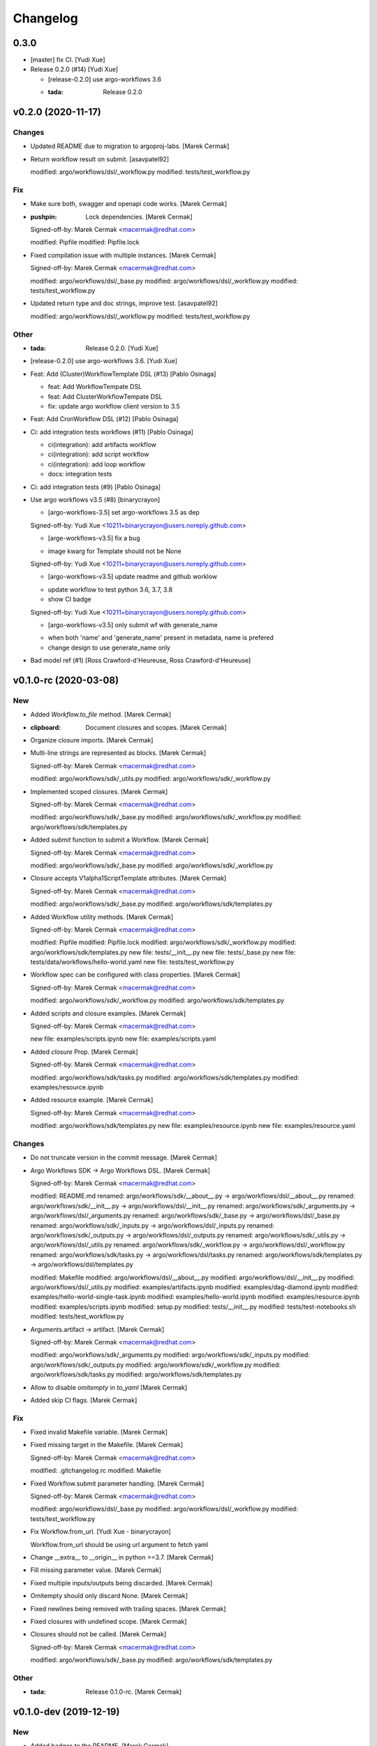 Changelog
=========


0.3.0
-----
- [master] fix CI. [Yudi Xue]
- Release 0.2.0 (#14) [Yudi Xue]

  * [release-0.2.0] use argo-workflows 3.6

  * :tada: Release 0.2.0


v0.2.0 (2020-11-17)
-------------------

Changes
~~~~~~~
- Updated README due to migration to argoproj-labs. [Marek Cermak]
- Return workflow result on submit. [asavpatel92]

  modified:   argo/workflows/dsl/_workflow.py
  modified:   tests/test_workflow.py

Fix
~~~
- Make sure both, swagger and openapi code works. [Marek Cermak]
- :pushpin: Lock dependencies. [Marek Cermak]

  Signed-off-by: Marek Cermak <macermak@redhat.com>

  modified:   Pipfile
  modified:   Pipfile.lock
- Fixed compilation issue with multiple instances. [Marek Cermak]

  Signed-off-by: Marek Cermak <macermak@redhat.com>

  modified:   argo/workflows/dsl/_base.py
  modified:   argo/workflows/dsl/_workflow.py
  modified:   tests/test_workflow.py
- Updated return type and doc strings, improve test. [asavpatel92]

  modified:   argo/workflows/dsl/_workflow.py
  modified:   tests/test_workflow.py

Other
~~~~~
- :tada: Release 0.2.0. [Yudi Xue]
- [release-0.2.0] use argo-workflows 3.6. [Yudi Xue]
- Feat: Add (Cluster)WorkflowTemplate DSL (#13) [Pablo Osinaga]

  * feat: Add WorkflowTempate DSL

  * feat: Add ClusterWorkflowTempate DSL

  * fix: update argo workflow client version to 3.5
- Feat: Add CronWorkflow DSL (#12) [Pablo Osinaga]
- Ci: add integration tests workflows (#11) [Pablo Osinaga]

  * ci(integration):  add artifacts workflow

  * ci(integration): add script workflow

  * ci(integration): add loop workflow

  * docs: integration tests
- Ci: add integration tests (#9) [Pablo Osinaga]
- Use argo workflows v3.5 (#8) [binarycrayon]

  * [argo-workflows-3.5] set argo-workflows 3.5 as dep

  Signed-off-by: Yudi Xue <10211+binarycrayon@users.noreply.github.com>

  * [arge-workflows-v3.5] fix a bug

  - image kwarg for Template should not be None

  Signed-off-by: Yudi Xue <10211+binarycrayon@users.noreply.github.com>

  * [argo-workflows-v3.5] update readme and github worklow

  - update workflow to test python 3.6, 3.7, 3.8
  - show CI badge

  Signed-off-by: Yudi Xue <10211+binarycrayon@users.noreply.github.com>

  * [argo-workflows-v3.5] only submit wf with generate_name

  - when both 'name' and 'generate_name' present in metadata, name is prefered
  - change design to use generate_name only
- Bad model ref (#1) [Ross Crawford-d'Heureuse, Ross
  Crawford-d'Heureuse]


v0.1.0-rc (2020-03-08)
----------------------

New
~~~
- Added `Workflow.to_file` method. [Marek Cermak]
- :clipboard: Document closures and scopes. [Marek Cermak]
- Organize closure imports. [Marek Cermak]
- Multi-line strings are represented as blocks. [Marek Cermak]

  Signed-off-by: Marek Cermak <macermak@redhat.com>

  modified:   argo/workflows/sdk/_utils.py
  modified:   argo/workflows/sdk/_workflow.py
- Implemented scoped closures. [Marek Cermak]

  Signed-off-by: Marek Cermak <macermak@redhat.com>

  modified:   argo/workflows/sdk/_base.py
  modified:   argo/workflows/sdk/_workflow.py
  modified:   argo/workflows/sdk/templates.py
- Added `submit` function to submit a Workflow. [Marek Cermak]

  Signed-off-by: Marek Cermak <macermak@redhat.com>

  modified:   argo/workflows/sdk/_base.py
  modified:   argo/workflows/sdk/_workflow.py
- Closure accepts V1alpha1ScriptTemplate attributes. [Marek Cermak]

  Signed-off-by: Marek Cermak <macermak@redhat.com>

  modified:   argo/workflows/sdk/_base.py
  modified:   argo/workflows/sdk/templates.py
- Added Workflow utility methods. [Marek Cermak]

  Signed-off-by: Marek Cermak <macermak@redhat.com>

  modified:   Pipfile
  modified:   Pipfile.lock
  modified:   argo/workflows/sdk/_workflow.py
  modified:   argo/workflows/sdk/templates.py
  new file:   tests/__init__.py
  new file:   tests/_base.py
  new file:   tests/data/workflows/hello-world.yaml
  new file:   tests/test_workflow.py
- Workflow spec can be configured with class properties. [Marek Cermak]

  Signed-off-by: Marek Cermak <macermak@redhat.com>

  modified:   argo/workflows/sdk/_workflow.py
  modified:   argo/workflows/sdk/templates.py
- Added scripts and closure examples. [Marek Cermak]

  Signed-off-by: Marek Cermak <macermak@redhat.com>

  new file:   examples/scripts.ipynb
  new file:   examples/scripts.yaml
- Added `closure` Prop. [Marek Cermak]

  Signed-off-by: Marek Cermak <macermak@redhat.com>

  modified:   argo/workflows/sdk/tasks.py
  modified:   argo/workflows/sdk/templates.py
  modified:   examples/resource.ipynb
- Added resource example. [Marek Cermak]

  Signed-off-by: Marek Cermak <macermak@redhat.com>

  modified:   argo/workflows/sdk/templates.py
  new file:   examples/resource.ipynb
  new file:   examples/resource.yaml

Changes
~~~~~~~
- Do not truncate version in the commit message. [Marek Cermak]
- Argo Workflows SDK -> Argo Workflows DSL. [Marek Cermak]

  Signed-off-by: Marek Cermak <macermak@redhat.com>

  modified:   README.md
  renamed:    argo/workflows/sdk/__about__.py -> argo/workflows/dsl/__about__.py
  renamed:    argo/workflows/sdk/__init__.py -> argo/workflows/dsl/__init__.py
  renamed:    argo/workflows/sdk/_arguments.py -> argo/workflows/dsl/_arguments.py
  renamed:    argo/workflows/sdk/_base.py -> argo/workflows/dsl/_base.py
  renamed:    argo/workflows/sdk/_inputs.py -> argo/workflows/dsl/_inputs.py
  renamed:    argo/workflows/sdk/_outputs.py -> argo/workflows/dsl/_outputs.py
  renamed:    argo/workflows/sdk/_utils.py -> argo/workflows/dsl/_utils.py
  renamed:    argo/workflows/sdk/_workflow.py -> argo/workflows/dsl/_workflow.py
  renamed:    argo/workflows/sdk/tasks.py -> argo/workflows/dsl/tasks.py
  renamed:    argo/workflows/sdk/templates.py -> argo/workflows/dsl/templates.py

  modified:   Makefile
  modified:   argo/workflows/dsl/__about__.py
  modified:   argo/workflows/dsl/__init__.py
  modified:   argo/workflows/dsl/_utils.py
  modified:   examples/artifacts.ipynb
  modified:   examples/dag-diamond.ipynb
  modified:   examples/hello-world-single-task.ipynb
  modified:   examples/hello-world.ipynb
  modified:   examples/resource.ipynb
  modified:   examples/scripts.ipynb
  modified:   setup.py
  modified:   tests/__init__.py
  modified:   tests/test-notebooks.sh
  modified:   tests/test_workflow.py
- Arguments.artifact -> artifact. [Marek Cermak]

  Signed-off-by: Marek Cermak <macermak@redhat.com>

  modified:   argo/workflows/sdk/_arguments.py
  modified:   argo/workflows/sdk/_inputs.py
  modified:   argo/workflows/sdk/_outputs.py
  modified:   argo/workflows/sdk/_workflow.py
  modified:   argo/workflows/sdk/tasks.py
  modified:   argo/workflows/sdk/templates.py
- Allow to disable `omitempty` in `to_yaml` [Marek Cermak]
- Added skip CI flags. [Marek Cermak]

Fix
~~~
- Fixed invalid Makefile variable. [Marek Cermak]
- Fixed missing target in the Makefile. [Marek Cermak]

  Signed-off-by: Marek Cermak <macermak@redhat.com>

  modified:   .gitchangelog.rc
  modified:   Makefile
- Fixed Workflow.submit parameter handling. [Marek Cermak]

  Signed-off-by: Marek Cermak <macermak@redhat.com>

  modified:   argo/workflows/dsl/_base.py
  modified:   argo/workflows/dsl/_workflow.py
  modified:   tests/test_workflow.py
- Fix Workflow.from_url. [Yudi Xue - binarycrayon]

  Workflow.from_url should be using url argument to fetch yaml
- Change __extra__ to __origin__ in python >=3.7. [Marek Cermak]
- Fill missing parameter value. [Marek Cermak]
- Fixed multiple inputs/outputs being discarded. [Marek Cermak]
- Omitempty should only discard None. [Marek Cermak]
- Fixed newlines being removed with trailing spaces. [Marek Cermak]
- Fixed closures with undefined scope. [Marek Cermak]
- Closures should not be called. [Marek Cermak]

  Signed-off-by: Marek Cermak <macermak@redhat.com>

  modified:   argo/workflows/sdk/_base.py
  modified:   argo/workflows/sdk/templates.py

Other
~~~~~
- :tada: Release 0.1.0-rc. [Marek Cermak]


v0.1.0-dev (2019-12-19)
-----------------------

New
~~~
- Added badges to the README. [Marek Cermak]
- Added issue templates and CI workflow. [Marek Cermak]

  Signed-off-by: Marek Cermak <macermak@redhat.com>

  new file:   .github/ISSUE_TEMPLATE/bug_report.md
  new file:   .github/ISSUE_TEMPLATE/feature_request.md
  new file:   .github/ISSUE_TEMPLATE/minor-release.md
  new file:   .github/ISSUE_TEMPLATE/patch-release.md
  new file:   .github/ISSUE_TEMPLATE/pre-release.md
  new file:   .github/ISSUE_TEMPLATE/question.md
  new file:   .github/ISSUE_TEMPLATE/task.md
  new file:   .github/workflows/ci.yml
  new file:   .github/workflows/package-release.yml
- Added notebook tests. [Marek Cermak]

  Signed-off-by: Marek Cermak <macermak@redhat.com>

  modified:   Pipfile.lock
  modified:   examples/artifacts.ipynb
  modified:   examples/dag-diamond.ipynb
  modified:   examples/hello-world-single-task.ipynb
  modified:   examples/hello-world.ipynb
  new file:   tests/test-notebooks.sh
- Updated README with the Artifact example. [Marek Cermak]
- Updated README with Dag Diamond example. [Marek Cermak]
- Artifact passing. [Marek Cermak]

  Signed-off-by: Marek Cermak <macermak@redhat.com>

  modified:   Pipfile
  modified:   Pipfile.lock
  modified:   argo/workflows/sdk/_arguments.py
  modified:   argo/workflows/sdk/_inputs.py
  new file:   argo/workflows/sdk/_outputs.py
  modified:   argo/workflows/sdk/_workflow.py
  modified:   argo/workflows/sdk/tasks.py
  modified:   argo/workflows/sdk/templates.py
  new file:   examples/artifacts.ipynb
  new file:   examples/artifacts.yaml
  modified:   examples/dag-diamond.ipynb
  modified:   examples/dag-diamond.yaml
- Updated README with Hello World example. [Marek Cermak]
- Added possibility to pass parameters to tasks. [Marek Cermak]

  Signed-off-by: Marek Cermak <macermak@redhat.com>

  modified:   argo/workflows/sdk/_arguments.py
  modified:   argo/workflows/sdk/_base.py
  modified:   argo/workflows/sdk/_workflow.py
  modified:   argo/workflows/sdk/tasks.py
  modified:   argo/workflows/sdk/templates.py
  new file:   examples/dag-diamond.ipynb
  new file:   examples/dag-diamond.yaml
- Allow input parameters to the template spec. [Marek Cermak]
- Added hello-world example. [Marek Cermak]

  Signed-off-by: Marek Cermak <macermak@redhat.com>

  new file:   ../../examples/hello-world.ipynb
  new file:   ../../examples/hello-world.yaml
- New: usr: Initial implementation of @template. [Marek Cermak]

  Signed-off-by: Marek Cermak <macermak@redhat.com>

  modified:   sdk/__init__.py
  modified:   sdk/_workflow.py
  new file:   sdk/_utils.py
  new file:   sdk/templates.py
  renamed:    sdk/task.py -> sdk/tasks.py
- Initial implementation of the Workflow class. [Marek Cermak]

  Signed-off-by: Marek Cermak <macermak@redhat.com>

  modified:   sdk/__init__.py
  modified:   sdk/_workflow.py
- New: dev: Initial implementation of a @task. [Marek Cermak]

  Signed-off-by: Marek Cermak <macermak@redhat.com>

  new file:   argo/workflows/__init__.py
  new file:   argo/workflows/sdk/__init__.py
  new file:   argo/workflows/sdk/_base.py
  new file:   argo/workflows/sdk/_task.py
- Added .gitignore. [Marek Cermak]

Changes
~~~~~~~
- Use pure pip instead of pipenv for the CI. [Marek Cermak]
- Input parameters have to be provided explicitly. [Marek Cermak]

  Signed-off-by: Marek Cermak <macermak@redhat.com>

  new file:   argo/workflows/sdk/_inputs.py
  modified:   argo/workflows/sdk/_arguments.py
  modified:   argo/workflows/sdk/_base.py
  modified:   argo/workflows/sdk/_workflow.py
  modified:   argo/workflows/sdk/tasks.py
  modified:   argo/workflows/sdk/templates.py
  modified:   examples/dag-diamond.ipynb
- Refactor template specification and compilation. [Marek Cermak]

  Signed-off-by: Marek Cermak <macermak@redhat.com>

  modified:   argo/workflows/sdk/_base.py
  modified:   argo/workflows/sdk/_workflow.py
  modified:   argo/workflows/sdk/tasks.py
  modified:   argo/workflows/sdk/templates.py
  modified:   examples/hello-world.ipynb
- Compile a Workflow on instance initialization. [Marek Cermak]

  Signed-off-by: Marek Cermak <macermak@redhat.com>

  modified:   Pipfile
  modified:   Pipfile.lock
  modified:   argo/workflows/sdk/_workflow.py
  modified:   argo/workflows/sdk/tasks.py
  modified:   argo/workflows/sdk/templates.py
  modified:   examples/hello-world.yaml
- Excluded some of the props from the task spec. [Marek Cermak]

Fix
~~~
- Fixed TTY issue with the CI. [Marek Cermak]
- Fixed CI python permission issue. [Marek Cermak]
- Fixed CI permission issues. [Marek Cermak]
- Fixed missing s2i binary in the CI. [Marek Cermak]
- Fixed misplaced result of compilation hook. [Marek Cermak]

  Signed-off-by: Marek Cermak <macermak@redhat.com>

  modified:   argo/workflows/sdk/_base.py
  modified:   argo/workflows/sdk/tasks.py
  modified:   examples/hello-world-single-task.yaml
- Fixed invalid task template reference. [Marek Cermak]

  Signed-off-by: Marek Cermak <macermak@redhat.com>

  modified:   argo/workflows/sdk/_base.py
  modified:   argo/workflows/sdk/_workflow.py
  modified:   argo/workflows/sdk/tasks.py
  new file:   examples/hello-world-single-task.ipynb
  new file:   examples/hello-world-single-task.yaml
- Fixed spec return annotation. [Marek Cermak]

  Signed-off-by: Marek Cermak <macermak@redhat.com>

  modified:   argo/workflows/sdk/_base.py
  modified:   argo/workflows/sdk/_workflow.py
- Fixed issue with argument passing. [Marek Cermak]

  Signed-off-by: Marek Cermak <macermak@redhat.com>

  modified:   argo/workflows/sdk/_base.py
  modified:   argo/workflows/sdk/_workflow.py
  modified:   examples/hello-world.ipynb
- Allow a Spec to be called as a function. [Marek Cermak]

  Signed-off-by: Marek Cermak <macermak@redhat.com>

  new file:   argo/workflows/sdk/__about__.py
  modified:   argo/workflows/sdk/_base.py
  modified:   argo/workflows/sdk/_workflow.py
  modified:   argo/workflows/sdk/tasks.py



